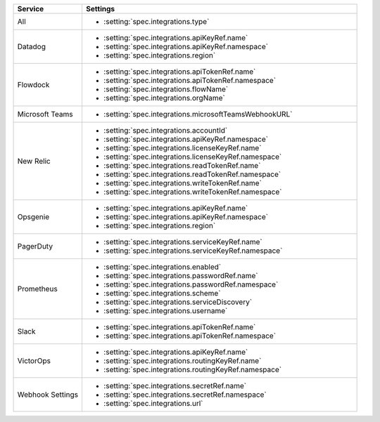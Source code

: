 .. list-table::
   :widths: 20 80
   :header-rows: 1

   * - Service
     - Settings

   * - All
     - - :setting:`spec.integrations.type`

   * - Datadog
     - - :setting:`spec.integrations.apiKeyRef.name`
       - :setting:`spec.integrations.apiKeyRef.namespace`
       - :setting:`spec.integrations.region`

   * - Flowdock
     - - :setting:`spec.integrations.apiTokenRef.name`
       - :setting:`spec.integrations.apiTokenRef.namespace`
       - :setting:`spec.integrations.flowName`
       - :setting:`spec.integrations.orgName`

   * - Microsoft Teams
     - - :setting:`spec.integrations.microsoftTeamsWebhookURL`

   * - New Relic
     - - :setting:`spec.integrations.accountId`
       - :setting:`spec.integrations.apiKeyRef.namespace`
       - :setting:`spec.integrations.licenseKeyRef.name`
       - :setting:`spec.integrations.licenseKeyRef.namespace`
       - :setting:`spec.integrations.readTokenRef.name`
       - :setting:`spec.integrations.readTokenRef.namespace`
       - :setting:`spec.integrations.writeTokenRef.name`
       - :setting:`spec.integrations.writeTokenRef.namespace`

   * - Opsgenie
     - - :setting:`spec.integrations.apiKeyRef.name`
       - :setting:`spec.integrations.apiKeyRef.namespace`
       - :setting:`spec.integrations.region`
        
   * - PagerDuty
     - - :setting:`spec.integrations.serviceKeyRef.name`
       - :setting:`spec.integrations.serviceKeyRef.namespace`

   * - Prometheus
     - - :setting:`spec.integrations.enabled`
       - :setting:`spec.integrations.passwordRef.name`
       - :setting:`spec.integrations.passwordRef.namespace`
       - :setting:`spec.integrations.scheme`
       - :setting:`spec.integrations.serviceDiscovery`
       - :setting:`spec.integrations.username`

   * - Slack
     - - :setting:`spec.integrations.apiTokenRef.name`
       - :setting:`spec.integrations.apiTokenRef.namespace`

   * - VictorOps
     - - :setting:`spec.integrations.apiKeyRef.name`
       - :setting:`spec.integrations.routingKeyRef.name`
       - :setting:`spec.integrations.routingKeyRef.namespace`

   * - Webhook Settings
     - - :setting:`spec.integrations.secretRef.name`
       - :setting:`spec.integrations.secretRef.namespace`
       - :setting:`spec.integrations.url`